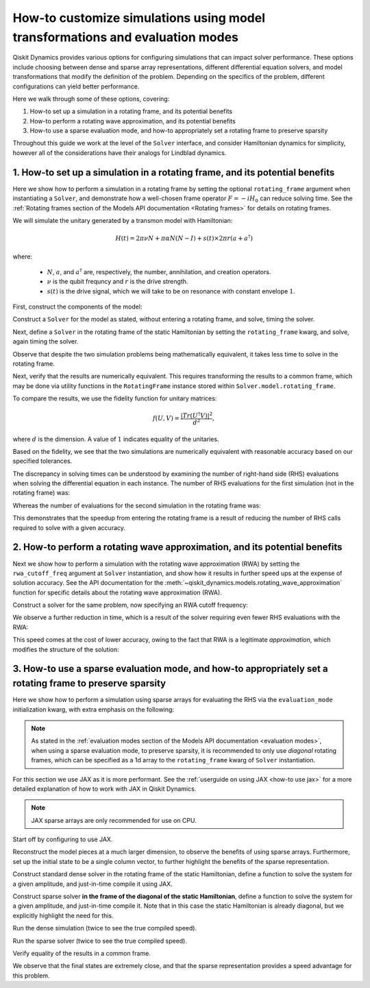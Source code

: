 How-to customize simulations using model transformations and evaluation modes
=============================================================================

Qiskit Dynamics provides various options for configuring simulations
that can impact solver performance. These options include choosing between
dense and sparse array representations, different differential equation
solvers, and model transformations that modify the definition of the problem.
Depending on the specifics of the problem, different configurations can
yield better performance.

Here we walk through some of these options, covering:

1. How-to set up a simulation in a rotating frame, and its potential
   benefits
2. How-to perform a rotating wave approximation, and its potential
   benefits
3. How-to use a sparse evaluation mode, and how-to appropriately set a
   rotating frame to preserve sparsity


Throughout this guide we work at the level of the ``Solver`` interface,
and consider Hamiltonian dynamics for simplicity, however all of the
considerations have their analogs for Lindblad dynamics.

1. How-to set up a simulation in a rotating frame, and its potential benefits
-----------------------------------------------------------------------------

Here we show how to perform a simulation in a rotating frame by setting the
optional ``rotating_frame`` argument when instantiating a ``Solver``, and demonstrate how a
well-chosen frame operator :math:`F = -iH_0` can reduce solving time.
See the :ref:`Rotating frames section of the Models API documentation <Rotating frames>`
for details on rotating frames.

We will simulate the unitary generated by a transmon model with
Hamiltonian:

.. math:: H(t) = 2 \pi \nu N + \pi \alpha N(N-I) + s(t) \times 2 \pi r (a + a^\dagger)

where:

  - :math:`N`, :math:`a`, and :math:`a^\dagger` are, respectively,
    the number, annihilation, and creation operators.
  - :math:`\nu` is the qubit frequncy and :math:`r` is the drive strength.
  - :math:`s(t)` is the drive signal, which we will take to be on resonance with constant
    envelope :math:`1`.

First, construct the components of the model:

.. jupyter-execute::

    import numpy as np
    from qiskit.quantum_info import Operator
    from qiskit_dynamics import Solver, Signal

    dim = 5

    v = 5.
    anharm = -0.33
    r = 0.1

    a = np.diag(np.sqrt(np.arange(1, dim)), 1)
    adag = np.diag(np.sqrt(np.arange(1, dim)), -1)
    N = np.diag(np.arange(dim))

    # static part
    static_hamiltonian = 2 * np.pi * v * N + np.pi * anharm * N * (N - np.eye(dim))
    # drive term
    drive_hamiltonian = 2 * np.pi * r * (a + adag)
    # drive signal
    drive_signal = Signal(1., carrier_freq=v)

    # total simulation time
    T = 1. / r

Construct a ``Solver`` for the model as stated, without entering a rotating frame, and solve,
timing the solver.

.. jupyter-execute::

    solver = Solver(
        static_hamiltonian=static_hamiltonian,
        hamiltonian_operators=[drive_hamiltonian],
        hamiltonian_signals=[drive_signal]
    )

    y0 = np.eye(dim, dtype=complex)
    %time results = solver.solve(t_span=[0., T], y0=y0, atol=1e-10, rtol=1e-10)

Next, define a ``Solver`` in the rotating frame of the static
Hamiltonian by setting the ``rotating_frame`` kwarg, and solve, again timing the solver.

.. jupyter-execute::

    rf_solver = Solver(
        static_hamiltonian=static_hamiltonian,
        hamiltonian_operators=[drive_hamiltonian],
        hamiltonian_signals=[drive_signal],
        rotating_frame=static_hamiltonian
    )

    y0 = np.eye(dim, dtype=complex)
    %time rf_results = rf_solver.solve(t_span=[0., T], y0=y0, atol=1e-10, rtol=1e-10)

Observe that despite the two simulation problems being mathematically equivalent, it takes
less time to solve in the rotating frame.

Next, verify that the results are numerically equivalent. This requires
transforming the results to a common frame, which may be done via utility
functions in the ``RotatingFrame`` instance stored within ``Solver.model.rotating_frame``.

To compare the results, we use the fidelity function for unitary matrices:

.. math:: f(U, V) = \frac{|Tr(U^\dagger V)|^2}{d^2},

where :math:`d` is the dimension. A value of :math:`1` indicates equality of the unitaries.

.. jupyter-execute::

    def fidelity(U, V):
        # the fidelity function
        inner_product = (U.conj() * V).sum()
        return (np.abs(inner_product) / dim) ** 2

    U = results.y[-1]
    # transform the results of the solver in the rotating frame out of the rotating frame
    U_rf = rf_solver.model.rotating_frame.state_out_of_frame(T, rf_results.y[-1])

    fidelity(U, U_rf)

Based on the fidelity, we see that the two simulations are numerically equivalent
with reasonable accuracy based on our specified tolerances.

The discrepancy in solving times can be understood by examining the number of
right-hand side (RHS) evaluations when solving the differential equation in each instance.
The number of RHS evaluations for the first simulation (not in the rotating frame) was:

.. jupyter-execute::

    results.nfev

Whereas the number of evaluations for the second simulation in the rotating frame was:

.. jupyter-execute::

    rf_results.nfev

This demonstrates that the speedup from entering the rotating frame is a result of
reducing the number of RHS calls required to solve with a given accuracy.

2. How-to perform a rotating wave approximation, and its potential benefits
---------------------------------------------------------------------------

Next we show how to perform a simulation with the rotating wave approximation (RWA)
by setting the ``rwa_cutoff_freq`` argument at ``Solver`` instantiation, and show
how it results in further speed ups at the expense of solution accuracy. See the API
documentation for the :meth:`~qiskit_dynamics.models.rotating_wave_approximation` function
for specific details about the rotating wave approximation (RWA).

Construct a solver for the same problem, now specifying an RWA cutoff frequency:

.. jupyter-execute::

    rwa_solver = Solver(
        static_hamiltonian=static_hamiltonian,
        hamiltonian_operators=[drive_hamiltonian],
        hamiltonian_signals=[drive_signal],
        rotating_frame=static_hamiltonian,
        rwa_cutoff_freq=1.5 * v
    )

    y0 = np.eye(dim, dtype=complex)
    %time rwa_results = rwa_solver.solve(t_span=[0., T], y0=y0, atol=1e-10, rtol=1e-10)

We observe a further reduction in time, which is a result of the solver requiring even fewer RHS
evaluations with the RWA:

.. jupyter-execute::

    rwa_results.nfev

This speed comes at the cost of lower accuracy, owing to the fact that RWA is a
legitimate *approximation*, which modifies the structure of the solution:

.. jupyter-execute::

    U_rwa = rwa_solver.model.rotating_frame.state_out_of_frame(T, rwa_results.y[-1])

    fidelity(U_rwa, U)

3. How-to use a sparse evaluation mode, and how-to appropriately set a rotating frame to preserve sparsity
----------------------------------------------------------------------------------------------------------

Here we show how to perform a simulation using sparse arrays for evaluating the RHS
via the ``evaluation_mode`` initialization kwarg,
with extra emphasis on the following:

.. note::

    As stated in the
    :ref:`evaluation modes section of the Models API documentation <evaluation modes>`,
    when using a sparse evaluation mode, to preserve sparsity, it is recommended to
    only use *diagonal* rotating frames, which can be specified as a 1d array to the
    ``rotating_frame`` kwarg of ``Solver`` instantiation.

For this section we use JAX as it is more performant. See the
:ref:`userguide on using JAX <how-to use jax>` for a more detailed
explanation of how to work with JAX in Qiskit Dynamics.

.. note::

    JAX sparse arrays are only recommended for use on CPU.

Start off by configuring to use JAX.

.. jupyter-execute::

    from qiskit_dynamics.array import Array

    # configure jax to use 64 bit mode
    import jax
    jax.config.update("jax_enable_x64", True)

    # tell JAX we are using CPU
    jax.config.update('jax_platform_name', 'cpu')

    # set default backend
    Array.set_default_backend('jax')

Reconstruct the model pieces at a much larger dimension, to observe the
benefits of using sparse arrays. Furthermore, set up the initial state to
be a single column vector, to
further highlight the benefits of the sparse representation.

.. jupyter-execute::

    dim = 300

    v = 5.
    anharm = -0.33
    r = 0.02

    a = np.diag(np.sqrt(np.arange(1, dim, dtype=complex)), 1)
    adag = np.diag(np.sqrt(np.arange(1, dim, dtype=complex)), -1)
    N = np.diag(np.arange(dim, dtype=complex))

    static_hamiltonian = 2 * np.pi * v * N + np.pi * anharm * N * (N - np.eye(dim))
    drive_hamiltonian = 2 * np.pi * r * (a + adag)
    drive_signal = Signal(Array(1.), carrier_freq=v)

    y0 = np.zeros(dim, dtype=complex)
    y0[1] = 1.

    T = 1 / r

Construct standard dense solver in the rotating frame of the static
Hamiltonian, define a function to solve the system for a given
amplitude, and just-in-time compile it using JAX.

.. jupyter-execute::

    solver = Solver(
        static_hamiltonian=static_hamiltonian,
        hamiltonian_operators=[drive_hamiltonian],
        rotating_frame=static_hamiltonian
    )

    def dense_func(amp):
        drive_signal = Signal(Array(amp), carrier_freq=v)
        solver_copy = solver.copy()
        solver_copy.signals = [drive_signal]
        res = solver_copy.solve(
            t_span=[0., T],
            y0=y0,
            method='jax_odeint',
            atol=1e-10,
            rtol=1e-10
        )
        return res.y[-1]

    jitted_dense_func = jax.jit(dense_func)

Construct sparse solver **in the frame of the diagonal of the static
Hamiltonian**, define a function to solve the system for a given amplitude,
and just-in-time compile it. Note that in this case the static Hamiltonian is already
diagonal, but we explicitly highlight the need for this.

.. jupyter-execute::

    sparse_solver = Solver(static_hamiltonian=static_hamiltonian,
                           hamiltonian_operators=[drive_hamiltonian],
                           rotating_frame=np.diag(static_hamiltonian),
                           evaluation_mode='sparse')

    def sparse_func(amp):
        drive_signal = Signal(Array(amp), carrier_freq=v)
        solver_copy = sparse_solver.copy()
        solver_copy.signals = [drive_signal]
        res = solver_copy.solve(
            t_span=[0., T],
            y0=y0,
            method='jax_odeint',
            atol=1e-10,
            rtol=1e-10
        )
        return res.y[-1]

    jitted_sparse_func = jax.jit(sparse_func)

Run the dense simulation (twice to see the true compiled speed).

.. jupyter-execute::

    yf = jitted_dense_func(1.).block_until_ready()
    %time yf = jitted_dense_func(1.).block_until_ready()

Run the sparse solver (twice to see the true compiled speed).

.. jupyter-execute::

    yf_sparse = jitted_sparse_func(1.).block_until_ready()
    %time yf_sparse = jitted_sparse_func(1.).block_until_ready()

Verify equality of the results in a common frame.

.. jupyter-execute::

    yf = solver.model.rotating_frame.state_out_of_frame(T, yf)
    yf_sparse = sparse_solver.model.rotating_frame.state_out_of_frame(T, yf_sparse)

    np.linalg.norm(yf - yf_sparse)

We observe that the final states are extremely close, and that the
sparse representation provides a speed advantage for this problem.
